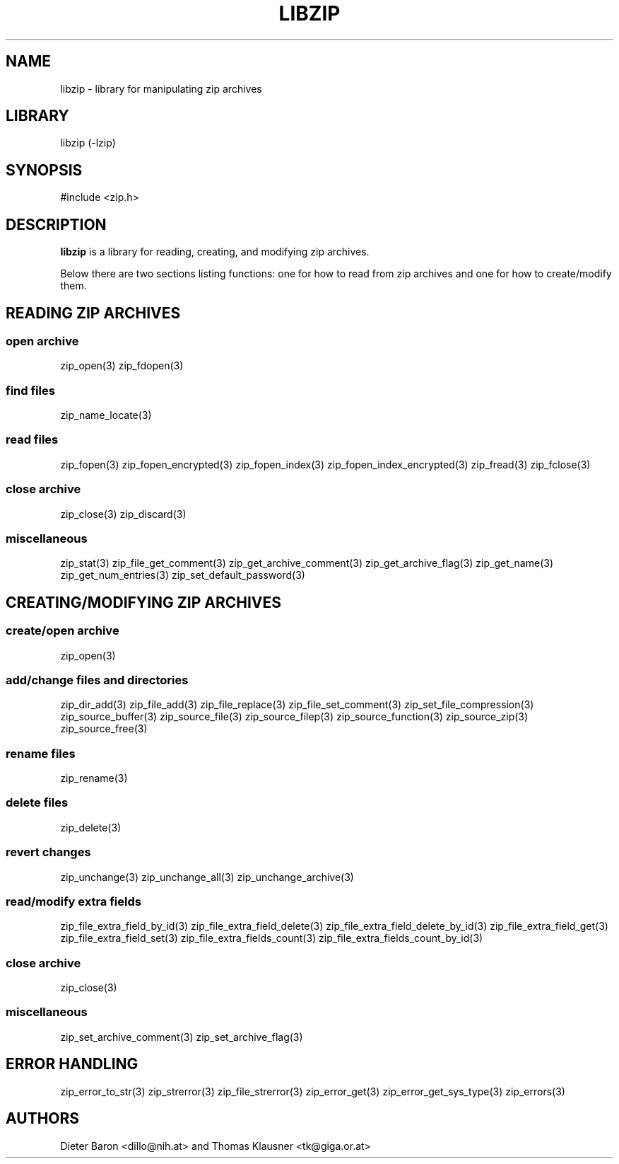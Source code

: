 .\" libzip.mdoc \-- general overview of available functions
.\" Copyright (C) 2005-2012 Dieter Baron and Thomas Klausner
.\"
.\" This file is part of libzip, a library to manipulate ZIP archives.
.\" The authors can be contacted at <libzip@nih.at>
.\"
.\" Redistribution and use in source and binary forms, with or without
.\" modification, are permitted provided that the following conditions
.\" are met:
.\" 1. Redistributions of source code must retain the above copyright
.\"    notice, this list of conditions and the following disclaimer.
.\" 2. Redistributions in binary form must reproduce the above copyright
.\"    notice, this list of conditions and the following disclaimer in
.\"    the documentation and/or other materials provided with the
.\"    distribution.
.\" 3. The names of the authors may not be used to endorse or promote
.\"    products derived from this software without specific prior
.\"    written permission.
.\"
.\" THIS SOFTWARE IS PROVIDED BY THE AUTHORS ``AS IS'' AND ANY EXPRESS
.\" OR IMPLIED WARRANTIES, INCLUDING, BUT NOT LIMITED TO, THE IMPLIED
.\" WARRANTIES OF MERCHANTABILITY AND FITNESS FOR A PARTICULAR PURPOSE
.\" ARE DISCLAIMED.  IN NO EVENT SHALL THE AUTHORS BE LIABLE FOR ANY
.\" DIRECT, INDIRECT, INCIDENTAL, SPECIAL, EXEMPLARY, OR CONSEQUENTIAL
.\" DAMAGES (INCLUDING, BUT NOT LIMITED TO, PROCUREMENT OF SUBSTITUTE
.\" GOODS OR SERVICES; LOSS OF USE, DATA, OR PROFITS; OR BUSINESS
.\" INTERRUPTION) HOWEVER CAUSED AND ON ANY THEORY OF LIABILITY, WHETHER
.\" IN CONTRACT, STRICT LIABILITY, OR TORT (INCLUDING NEGLIGENCE OR
.\" OTHERWISE) ARISING IN ANY WAY OUT OF THE USE OF THIS SOFTWARE, EVEN
.\" IF ADVISED OF THE POSSIBILITY OF SUCH DAMAGE.
.\"
.TH LIBZIP 3 "June 23, 2012" NiH
.SH "NAME"
libzip \- library for manipulating zip archives
.SH "LIBRARY"
libzip (-lzip)
.SH "SYNOPSIS"
#include <zip.h>
.SH "DESCRIPTION"
.B libzip
is a library for reading, creating, and modifying zip archives.
.PP
Below there are two sections listing functions: one for how to read
from zip archives and one for how to create/modify them.
.SH "READING ZIP ARCHIVES"
.SS "open archive"
zip_open(3)
zip_fdopen(3)
.SS "find files"
zip_name_locate(3)
.SS "read files"
zip_fopen(3)
zip_fopen_encrypted(3)
zip_fopen_index(3)
zip_fopen_index_encrypted(3)
zip_fread(3)
zip_fclose(3)
.SS "close archive"
zip_close(3)
zip_discard(3)
.SS "miscellaneous"
zip_stat(3)
zip_file_get_comment(3)
zip_get_archive_comment(3)
zip_get_archive_flag(3)
zip_get_name(3)
zip_get_num_entries(3)
zip_set_default_password(3)
.SH "CREATING/MODIFYING ZIP ARCHIVES"
.SS "create/open archive"
zip_open(3)
.SS "add/change files and directories"
zip_dir_add(3)
zip_file_add(3)
zip_file_replace(3)
zip_file_set_comment(3)
zip_set_file_compression(3)
zip_source_buffer(3)
zip_source_file(3)
zip_source_filep(3)
zip_source_function(3)
zip_source_zip(3)
zip_source_free(3)
.SS "rename files"
zip_rename(3)
.SS "delete files"
zip_delete(3)
.SS "revert changes"
zip_unchange(3)
zip_unchange_all(3)
zip_unchange_archive(3)
.SS "read/modify extra fields"
zip_file_extra_field_by_id(3)
zip_file_extra_field_delete(3)
zip_file_extra_field_delete_by_id(3)
zip_file_extra_field_get(3)
zip_file_extra_field_set(3)
zip_file_extra_fields_count(3)
zip_file_extra_fields_count_by_id(3)
.SS "close archive"
zip_close(3)
.SS "miscellaneous"
zip_set_archive_comment(3)
zip_set_archive_flag(3)
.SH "ERROR HANDLING"
zip_error_to_str(3)
zip_strerror(3)
zip_file_strerror(3)
zip_error_get(3)
zip_error_get_sys_type(3)
zip_errors(3)
.SH "AUTHORS"

Dieter Baron <dillo@nih.at>
and
Thomas Klausner <tk@giga.or.at>
